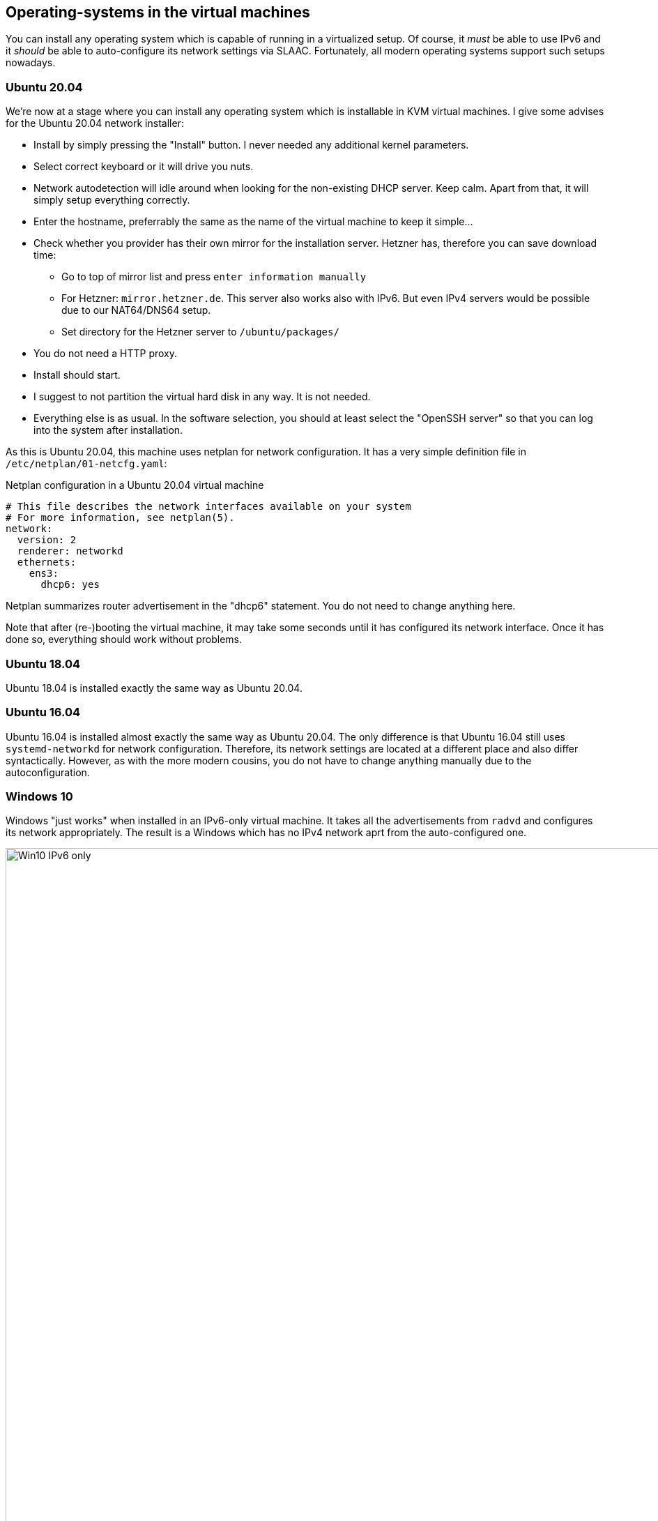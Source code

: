 == Operating-systems in the virtual machines

You can install any operating system which is capable of running in a virtualized setup. Of course, it _must_ be able to use IPv6 and it _should_ be able to auto-configure its network settings via SLAAC. Fortunately, all modern operating systems support such setups nowadays.

=== Ubuntu 20.04

We're now at a stage where you can install any operating system which is installable in KVM virtual machines. I give some advises for the Ubuntu 20.04 network installer:

* Install by simply pressing the "Install" button. I never needed any additional kernel parameters.
* Select correct keyboard or it will drive you nuts.
* Network autodetection will idle around when looking for the non-existing DHCP server. Keep calm. Apart from that, it will simply setup everything correctly.
* Enter the hostname, preferrably the same as the name of the virtual machine to keep it simple...
* Check whether you provider has their own mirror for the installation server. Hetzner has, therefore you can save download time:
** Go to top of mirror list and press `enter information manually`
** For Hetzner: `mirror.hetzner.de`. This server also works also with IPv6. But even IPv4 servers would be possible due to our NAT64/DNS64 setup.
** Set directory for the Hetzner server to `/ubuntu/packages/`
* You do not need a HTTP proxy.
* Install should start.
* I suggest to not partition the virtual hard disk in any way. It is not needed.
* Everything else is as usual. In the software selection, you should at least select the "OpenSSH server" so that you can log into the system after installation.

As this is Ubuntu 20.04, this machine uses netplan for network configuration. It has a very simple definition file in `/etc/netplan/01-netcfg.yaml`:

.Netplan configuration in a Ubuntu 20.04 virtual machine
----
# This file describes the network interfaces available on your system
# For more information, see netplan(5).
network:
  version: 2
  renderer: networkd
  ethernets:
    ens3:
      dhcp6: yes
----

Netplan summarizes router advertisement in the "dhcp6" statement. You do not need to change anything here.

Note that after (re-)booting the virtual machine, it may take some seconds until it has configured its network interface. Once it has done so, everything should work without problems.

=== Ubuntu 18.04

Ubuntu 18.04 is installed exactly the same way as Ubuntu 20.04.

=== Ubuntu 16.04

Ubuntu 16.04 is installed almost exactly the same way as Ubuntu 20.04. The only difference is that Ubuntu 16.04 still uses `systemd-networkd` for network configuration.
Therefore, its network settings are located at a different place and also differ syntactically.
However, as with the more modern cousins, you do not have to change anything manually due to the autoconfiguration.

=== Windows 10

Windows "just works" when installed in an IPv6-only virtual machine.
It takes all the advertisements from `radvd` and configures its network appropriately.
The result is a Windows which has no IPv4 network aprt from the auto-configured one.

.Windows 10 with IPv6-only connectivity
image::pics/Win10-IPv6-only.png[align="center",width=300%,scalewidth=10cm]
